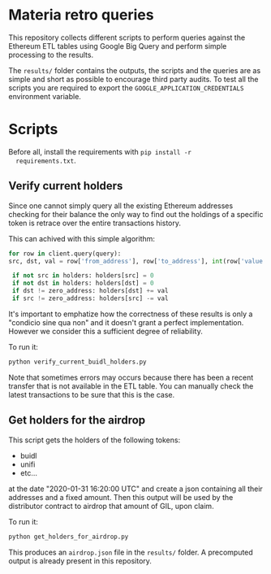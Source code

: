 * Materia retro queries
  
  This repository collects different scripts to perform queries against
  the Ethereum ETL tables using Google Big Query and perform simple
  processing to the results.  
  
  The ~results/~ folder contains the outputs, the scripts and the
  queries are as simple and short as possible to encourage third party
  audits.
  To test all the scripts you are required to export the
  ~GOOGLE_APPLICATION_CREDENTIALS~ environment variable.
  
* Scripts
  
  Before all, install the requirements with ~pip install -r
  requirements.txt~.
  
** Verify current holders

   Since one cannot simply query all the existing Ethereum addresses
   checking for their balance the only way to find out the holdings of
   a specific token is retrace over the entire transactions history.

   This can achived with this simple algorithm:

   #+begin_src python
     for row in client.query(query):
	 src, dst, val = row['from_address'], row['to_address'], int(row['value'])

	  if not src in holders: holders[src] = 0
	  if not dst in holders: holders[dst] = 0
	  if dst != zero_address: holders[dst] += val
	  if src != zero_address: holders[src] -= val
   #+end_src

   It's important to emphatize how the correctness of these results is
   only a "condicio sine qua non" and it doesn't grant a perfect
   implementation.
   However we consider this a sufficient degree of reliability.
   
   To run it:
   
   #+begin_src sh
     python verify_current_buidl_holders.py 
   #+end_src

   Note that sometimes errors may occurs because there has been a
   recent transfer that is not available in the ETL table.
   You can manually check the latest transactions to be sure that this
   is the case. 

** Get holders for the airdrop

   This script gets the holders of the following tokens:

   - buidl
   - unifi
   - etc...

   at the date "2020-01-31 16:20:00 UTC" and create a json containing
   all their addresses and a fixed amount.
   Then this output will be used by the distributor contract to
   airdrop that amount of GIL, upon claim.

   To run it:
   
   #+begin_src sh
     python get_holders_for_airdrop.py 
   #+end_src

   This produces an ~airdrop.json~ file in the ~results/~ folder.
   A precomputed output is already present in this repository.
